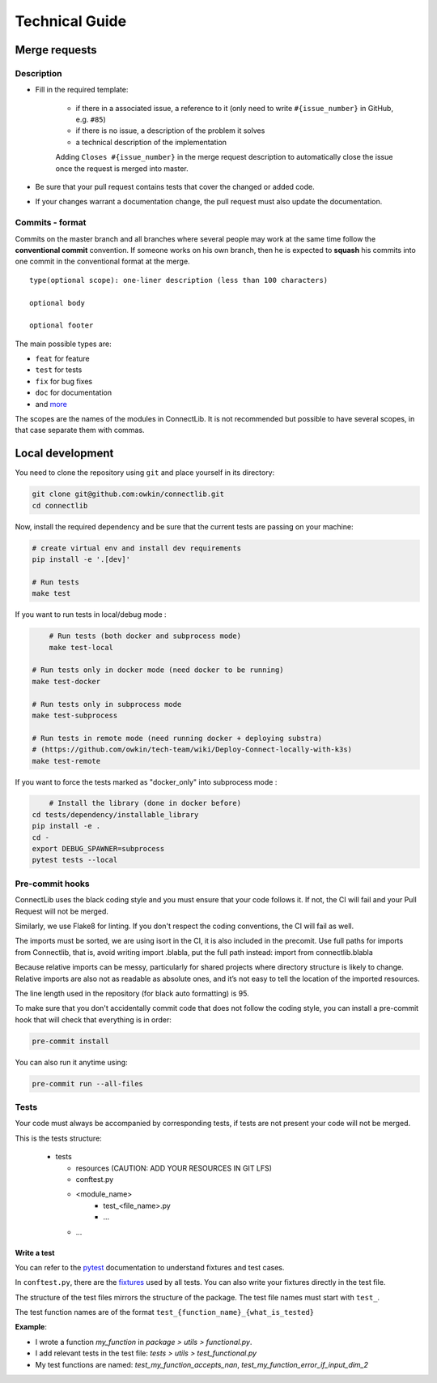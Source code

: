 Technical Guide
===============

Merge requests
--------------

Description
^^^^^^^^^^^

- Fill in the required template:

    -  if there in a associated issue, a reference to it (only need to write ``#{issue_number}`` in GitHub, e.g. ``#85``)
    -  if there is no issue, a description of the problem it solves
    -  a technical description of the implementation

    Adding ``Closes #{issue_number}`` in the merge request description to automatically close the
    issue once the request is merged into master.

- Be sure that your pull request contains tests that cover the changed or added code.
- If your changes warrant a documentation change, the pull request must also update the documentation.

Commits - format
^^^^^^^^^^^^^^^^

Commits on the master branch and all branches where several people may
work at the same time follow the **conventional commit** convention. If
someone works on his own branch, then he is expected to **squash** his
commits into one commit in the conventional format at the merge.

::

   type(optional scope): one-liner description (less than 100 characters)

   optional body

   optional footer

The main possible types are:

-  ``feat`` for feature
-  ``test`` for tests
-  ``fix`` for bug fixes
-  ``doc`` for documentation
-  and
   `more <https://github.com/commitizen/conventional-commit-types/blob/master/index.json>`__

The scopes are the names of the modules in ConnectLib. It is not recommended but possible to have several scopes,
in that case separate them with commas.

Local development
-----------------

You need to clone the repository using ``git`` and place yourself in its directory:

.. code:: bash

    git clone git@github.com:owkin/connectlib.git
    cd connectlib

Now, install the required dependency and be sure that the current
tests are passing on your machine:

.. code:: bash

	# create virtual env and install dev requirements
	pip install -e '.[dev]'

	# Run tests
	make test

If you want to run tests in local/debug mode :

.. code:: bash

	# Run tests (both docker and subprocess mode)
	make test-local

    # Run tests only in docker mode (need docker to be running)
    make test-docker

    # Run tests only in subprocess mode
    make test-subprocess

    # Run tests in remote mode (need running docker + deploying substra)
    # (https://github.com/owkin/tech-team/wiki/Deploy-Connect-locally-with-k3s)
    make test-remote

If you want to force the tests marked as "docker_only" into subprocess mode :

.. code:: bash

	# Install the library (done in docker before)
    cd tests/dependency/installable_library
    pip install -e .
    cd -
    export DEBUG_SPAWNER=subprocess
    pytest tests --local

Pre-commit hooks
^^^^^^^^^^^^^^^^

ConnectLib uses the black coding style and you must ensure that your code follows it.
If not, the CI will fail and your Pull Request will not be merged.

Similarly, we use Flake8 for linting. If you don't respect the coding conventions, the CI will fail as well.

The imports must be sorted, we are using isort in the CI, it is also included in the precomit.
Use full paths for imports from Connectlib, that is, avoid writing import .blabla, put the full path
instead: import from connectlib.blabla

Because relative imports can be messy, particularly for shared projects where directory structure is likely to change.
Relative imports are also not as readable as absolute ones, and it’s not easy to tell the location of the imported
resources.

The line length used in the repository (for black auto formatting) is 95.

To make sure that you don't accidentally commit code that does not follow the coding style,
you can install a pre-commit hook that will check that everything is in order:

.. code:: bash

    pre-commit install

You can also run it anytime using:

.. code:: bash

    pre-commit run --all-files

Tests
^^^^^

Your code must always be accompanied by corresponding tests, if tests are not present your code will not be merged.

This is the tests structure:

   -  tests

      -  resources (CAUTION: ADD YOUR RESOURCES IN GIT LFS)
      -  conftest.py
      -  <module_name>
          - test_<file_name>.py
          - ...
      - ...

Write a test
~~~~~~~~~~~~

You can refer to the `pytest <https://docs.pytest.org/en/latest/>`__
documentation to understand fixtures and test cases.

In ``conftest.py``, there are the
`fixtures <https://docs.pytest.org/en/latest/fixture.html#fixture>`__
used by all tests. You can also write your fixtures directly in the test
file.

The structure of the test files mirrors the structure of the package.
The test file names must start with ``test_``.

The test function names are of the format
``test_{function_name}_{what_is_tested}``

**Example**:

- I wrote a function `my_function` in `package > utils > functional.py`.
- I add relevant tests in the test file: `tests > utils > test_functional.py`
- My test functions are named: `test_my_function_accepts_nan`, `test_my_function_error_if_input_dim_2`
